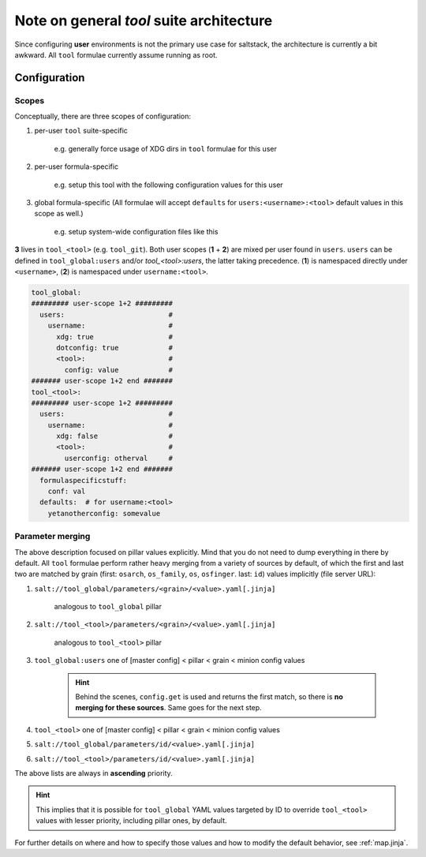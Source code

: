 .. _toolsuite:

Note on general `tool` suite architecture
=========================================

Since configuring **user** environments is not the primary use case for saltstack, the architecture is currently a bit awkward. All ``tool`` formulae currently assume running as root.

Configuration
-------------

Scopes
~~~~~~
Conceptually, there are three scopes of configuration:

1. per-user ``tool`` suite-specific

    \e.g. generally force usage of XDG dirs in ``tool`` formulae for this user

2. per-user formula-specific

    \e.g. setup this tool with the following configuration values for this user

3. global formula-specific (All formulae will accept ``defaults`` for ``users:<username>:<tool>`` default values in this scope as well.)

    \e.g. setup system-wide configuration files like this

**3** lives in ``tool_<tool>`` (e.g. ``tool_git``). Both user scopes (**1** + **2**) are mixed per user found in ``users``. ``users`` can be defined in ``tool_global:users`` and/or `tool_<tool>:users`, the latter taking precedence. (**1**) is namespaced directly under ``<username>``, (**2**) is namespaced under ``username:<tool>``.

.. code-block:: yaml

  tool_global:
  ######### user-scope 1+2 #########
    users:                         #
      username:                    #
        xdg: true                  #
        dotconfig: true            #
        <tool>:                    #
          config: value            #
  ####### user-scope 1+2 end #######
  tool_<tool>:
  ######### user-scope 1+2 #########
    users:                         #
      username:                    #
        xdg: false                 #
        <tool>:                    #
          userconfig: otherval     #
  ####### user-scope 1+2 end #######
    formulaspecificstuff:
      conf: val
    defaults:  # for username:<tool>
      yetanotherconfig: somevalue

Parameter merging
~~~~~~~~~~~~~~~~~
The above description focused on pillar values explicitly. Mind that you do not need to dump everything in there by default. All ``tool`` formulae perform rather heavy merging from a variety of sources by default, of which the first and last two are matched by grain (first: ``osarch``, ``os_family``, ``os``, ``osfinger``. last: ``id``) values implicitly (file server URL):

1. ``salt://tool_global/parameters/<grain>/<value>.yaml[.jinja]``

    analogous to ``tool_global`` pillar

2. ``salt://tool_<tool>/parameters/<grain>/<value>.yaml[.jinja]``

    analogous to ``tool_<tool>`` pillar

3. ``tool_global:users`` one of [master config] < pillar < grain < minion config values

    .. hint::

      Behind the scenes, ``config.get`` is used and returns the first match, so there is **no merging for these sources**. Same goes for the next step.

4. ``tool_<tool>`` one of [master config] < pillar < grain < minion config values
5. ``salt://tool_global/parameters/id/<value>.yaml[.jinja]``
6. ``salt://tool_<tool>/parameters/id/<value>.yaml[.jinja]``


The above lists are always in **ascending** priority.

.. hint::

  This implies that it is possible for ``tool_global`` YAML values targeted by ID to override ``tool_<tool>`` values with lesser priority, including pillar ones, by default.

For further details on where and how to specify those values and how to modify the default behavior, see :ref:`map.jinja`.
